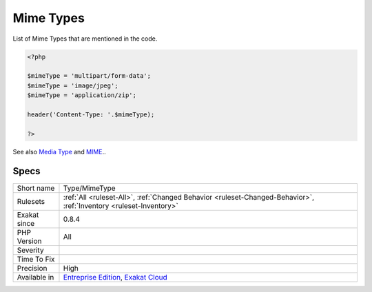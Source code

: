 .. _type-mimetype:


.. _mime-types:

Mime Types
++++++++++

.. meta::
	:description:
		Mime Types: List of Mime Types that are mentioned in the code.
	:twitter:card: summary_large_image
	:twitter:site: @exakat
	:twitter:title: Mime Types
	:twitter:description: Mime Types: List of Mime Types that are mentioned in the code
	:twitter:creator: @exakat
	:twitter:image:src: https://www.exakat.io/wp-content/uploads/2020/06/logo-exakat.png
	:og:image: https://www.exakat.io/wp-content/uploads/2020/06/logo-exakat.png
	:og:title: Mime Types
	:og:type: article
	:og:description: List of Mime Types that are mentioned in the code
	:og:url: https://exakat.readthedocs.io/en/latest/Reference/Rules/Mime Types.html
	:og:locale: en

.. raw:: html


	<script type="application/ld+json">{"@context":"https:\/\/schema.org","@graph":[{"@type":"WebPage","@id":"https:\/\/php-tips.readthedocs.io\/en\/latest\/Reference\/Rules\/Type\/MimeType.html","url":"https:\/\/php-tips.readthedocs.io\/en\/latest\/Reference\/Rules\/Type\/MimeType.html","name":"Mime Types","isPartOf":{"@id":"https:\/\/www.exakat.io\/"},"datePublished":"Fri, 10 Jan 2025 09:46:18 +0000","dateModified":"Fri, 10 Jan 2025 09:46:18 +0000","description":"List of Mime Types that are mentioned in the code","inLanguage":"en-US","potentialAction":[{"@type":"ReadAction","target":["https:\/\/exakat.readthedocs.io\/en\/latest\/Mime Types.html"]}]},{"@type":"WebSite","@id":"https:\/\/www.exakat.io\/","url":"https:\/\/www.exakat.io\/","name":"Exakat","description":"Smart PHP static analysis","inLanguage":"en-US"}]}</script>

List of Mime Types that are mentioned in the code.

.. code-block:: php
   
   <?php
   
   $mimeType = 'multipart/form-data';
   $mimeType = 'image/jpeg';
   $mimeType = 'application/zip';
   
   header('Content-Type: '.$mimeType);
   
   ?>

See also `Media Type <https://en.wikipedia.org/wiki/Media_type>`_ and `MIME <https://en.wikipedia.org/wiki/MIME>`_..


Specs
_____

+--------------+-------------------------------------------------------------------------------------------------------------------------+
| Short name   | Type/MimeType                                                                                                           |
+--------------+-------------------------------------------------------------------------------------------------------------------------+
| Rulesets     | :ref:`All <ruleset-All>`, :ref:`Changed Behavior <ruleset-Changed-Behavior>`, :ref:`Inventory <ruleset-Inventory>`      |
+--------------+-------------------------------------------------------------------------------------------------------------------------+
| Exakat since | 0.8.4                                                                                                                   |
+--------------+-------------------------------------------------------------------------------------------------------------------------+
| PHP Version  | All                                                                                                                     |
+--------------+-------------------------------------------------------------------------------------------------------------------------+
| Severity     |                                                                                                                         |
+--------------+-------------------------------------------------------------------------------------------------------------------------+
| Time To Fix  |                                                                                                                         |
+--------------+-------------------------------------------------------------------------------------------------------------------------+
| Precision    | High                                                                                                                    |
+--------------+-------------------------------------------------------------------------------------------------------------------------+
| Available in | `Entreprise Edition <https://www.exakat.io/entreprise-edition>`_, `Exakat Cloud <https://www.exakat.io/exakat-cloud/>`_ |
+--------------+-------------------------------------------------------------------------------------------------------------------------+


